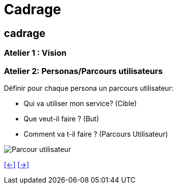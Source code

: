 [#third_slide_cadrage]
= Cadrage

== cadrage

=== Atelier 1 : Vision

=== Atelier 2: Personas/Parcours utilisateurs
.Définir pour chaque persona un parcours utilisateur:
* Qui va utiliser mon service? (Cible)
* Que veut-il faire ? (But)
* Comment va t-il faire ? (Parcours Utilisateur)

image::customer_journey_map.webp[Parcour utilisateur]


link:06_exercice_topic_presentation_slide_02.adoc#second_slide_cadrage[[<-\]]
link:06_exercice_topic_presentation_slide_04.adoc#fourth_slide_cadrage[[->\]]

